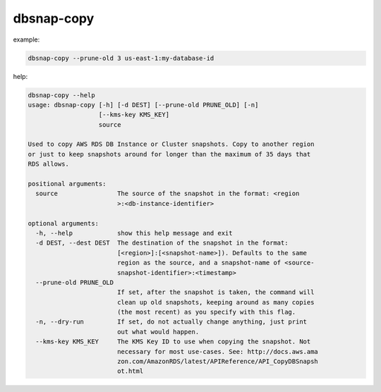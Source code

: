 dbsnap-copy
###########

example:

.. code-block:: bash

 dbsnap-copy --prune-old 3 us-east-1:my-database-id

help:

.. code-block:: bash

 dbsnap-copy --help
 usage: dbsnap-copy [-h] [-d DEST] [--prune-old PRUNE_OLD] [-n]
                    [--kms-key KMS_KEY]
                    source
 
 Used to copy AWS RDS DB Instance or Cluster snapshots. Copy to another region
 or just to keep snapshots around for longer than the maximum of 35 days that
 RDS allows.
 
 positional arguments:
   source                The source of the snapshot in the format: <region
                         >:<db-instance-identifier>
 
 optional arguments:
   -h, --help            show this help message and exit
   -d DEST, --dest DEST  The destination of the snapshot in the format:
                         [<region>]:[<snapshot-name>]). Defaults to the same
                         region as the source, and a snapshot-name of <source-
                         snapshot-identifier>:<timestamp>
   --prune-old PRUNE_OLD
                         If set, after the snapshot is taken, the command will
                         clean up old snapshots, keeping around as many copies
                         (the most recent) as you specify with this flag.
   -n, --dry-run         If set, do not actually change anything, just print
                         out what would happen.
   --kms-key KMS_KEY     The KMS Key ID to use when copying the snapshot. Not
                         necessary for most use-cases. See: http://docs.aws.ama
                         zon.com/AmazonRDS/latest/APIReference/API_CopyDBSnapsh
                         ot.html


